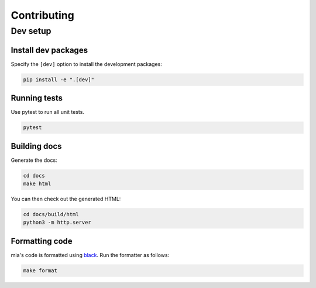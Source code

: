 ============
Contributing
============

Dev setup
=========

Install dev packages
--------------------

Specify the ``[dev]`` option to install the development packages:

.. code-block::  bash

    pip install -e ".[dev]"

Running tests
-------------

Use pytest to run all unit tests.

.. code-block:: bash

    pytest

Building docs
-------------

Generate the docs:

.. code-block::  bash

    cd docs
    make html

You can then check out the generated HTML:
    
.. code-block::  bash

    cd docs/build/html
    python3 -m http.server 


Formatting code
---------------

mia's code is formatted using `black <https://github.com/ambv/black>`_. Run the formatter as
follows:

.. code-block::  bash
    
    make format

